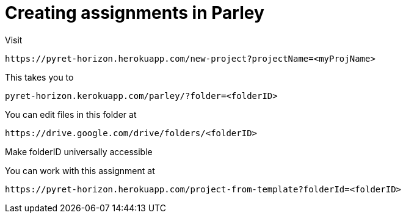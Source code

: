 = Creating assignments in Parley

Visit

  https://pyret-horizon.herokuapp.com/new-project?projectName=<myProjName>

This takes you to

  pyret-horizon.kerokuapp.com/parley/?folder=<folderID>

You can edit files in this folder at

  https://drive.google.com/drive/folders/<folderID>

Make folderID universally accessible

You can work with this assignment at

  https://pyret-horizon.herokuapp.com/project-from-template?folderId=<folderID>
